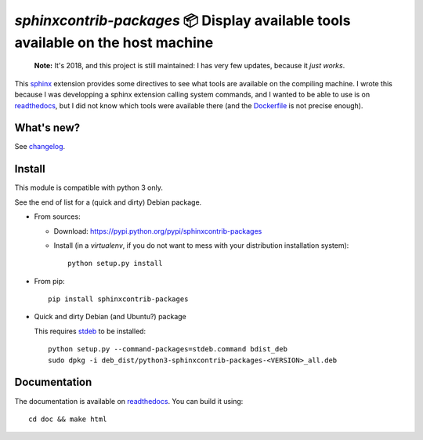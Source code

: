 `sphinxcontrib-packages` 📦 Display available tools available on the host machine
=================================================================================

    **Note:** It's 2018, and this project is still maintained: I has very few updates, because it *just works*.

This `sphinx <http://sphinx.pocoo.org/>`__ extension provides some directives
to see what tools are available on the compiling machine. I wrote this because
I was developping a sphinx extension calling system commands, and I wanted to
be able to use is on `readthedocs <http://readthedocs.io>`__, but I did not
know which tools were available there
(and the `Dockerfile <https://hub.docker.com/r/readthedocs/build/~/dockerfile>`__ is not precise enough).

What's new?
-----------

See `changelog <https://git.framasoft.org/spalax/sphinxcontrib-packages/blob/master/CHANGELOG.md>`_.

Install
-------

This module is compatible with python 3 only.

See the end of list for a (quick and dirty) Debian package.

* From sources:

  * Download: https://pypi.python.org/pypi/sphinxcontrib-packages
  * Install (in a `virtualenv`, if you do not want to mess with your distribution installation system)::

      python setup.py install

* From pip::

    pip install sphinxcontrib-packages

* Quick and dirty Debian (and Ubuntu?) package

  This requires `stdeb <https://github.com/astraw/stdeb>`_ to be installed::

      python setup.py --command-packages=stdeb.command bdist_deb
      sudo dpkg -i deb_dist/python3-sphinxcontrib-packages-<VERSION>_all.deb

Documentation
-------------

The documentation is available on `readthedocs <http://packages.readthedocs.io>`_.  You can build it using::

  cd doc && make html
